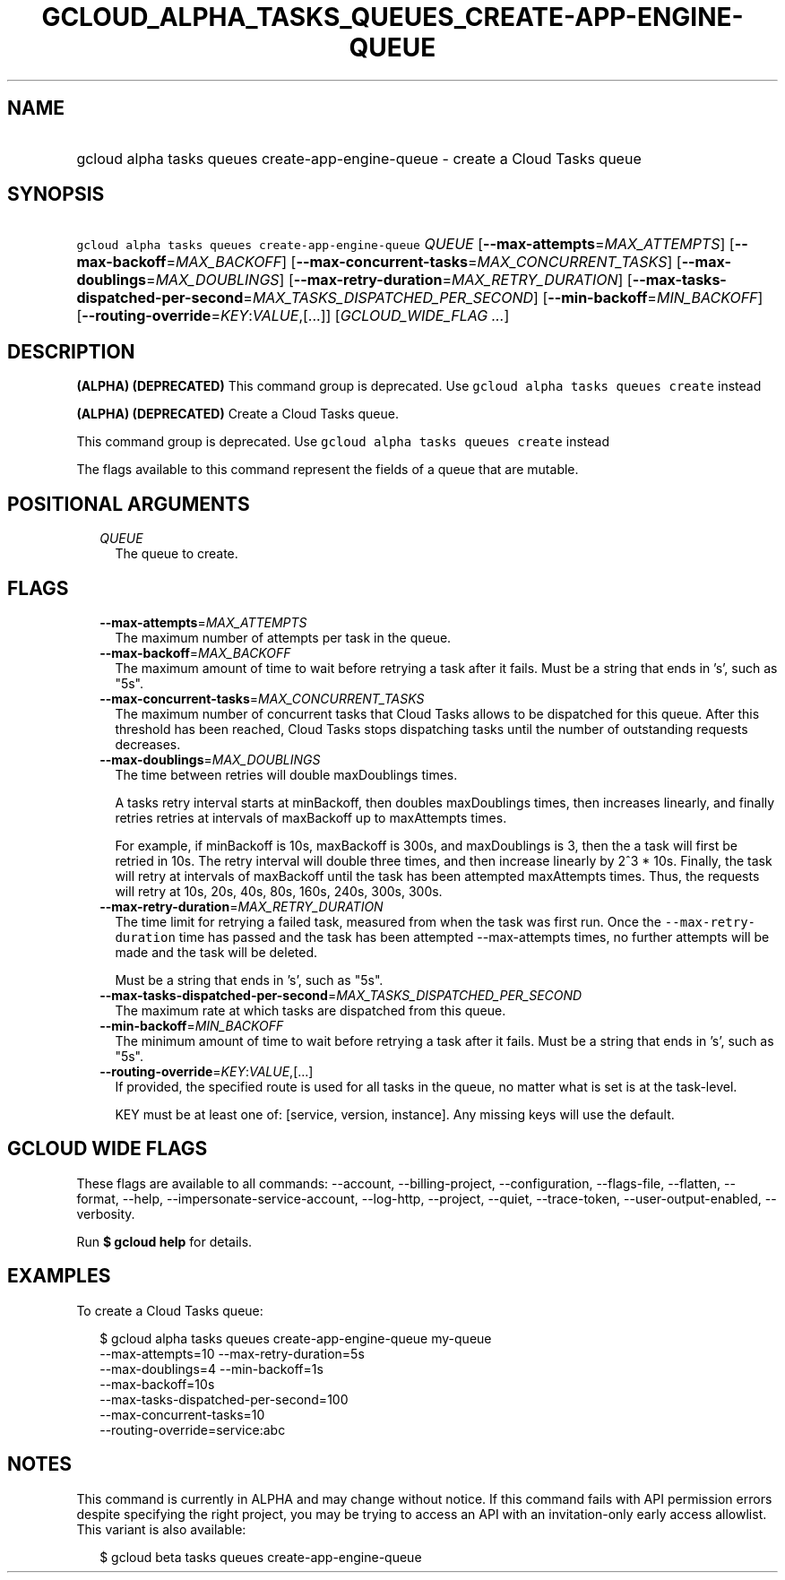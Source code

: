 
.TH "GCLOUD_ALPHA_TASKS_QUEUES_CREATE\-APP\-ENGINE\-QUEUE" 1



.SH "NAME"
.HP
gcloud alpha tasks queues create\-app\-engine\-queue \- create a Cloud Tasks queue



.SH "SYNOPSIS"
.HP
\f5gcloud alpha tasks queues create\-app\-engine\-queue\fR \fIQUEUE\fR [\fB\-\-max\-attempts\fR=\fIMAX_ATTEMPTS\fR] [\fB\-\-max\-backoff\fR=\fIMAX_BACKOFF\fR] [\fB\-\-max\-concurrent\-tasks\fR=\fIMAX_CONCURRENT_TASKS\fR] [\fB\-\-max\-doublings\fR=\fIMAX_DOUBLINGS\fR] [\fB\-\-max\-retry\-duration\fR=\fIMAX_RETRY_DURATION\fR] [\fB\-\-max\-tasks\-dispatched\-per\-second\fR=\fIMAX_TASKS_DISPATCHED_PER_SECOND\fR] [\fB\-\-min\-backoff\fR=\fIMIN_BACKOFF\fR] [\fB\-\-routing\-override\fR=\fIKEY\fR:\fIVALUE\fR,[...]] [\fIGCLOUD_WIDE_FLAG\ ...\fR]



.SH "DESCRIPTION"

\fB(ALPHA)\fR \fB(DEPRECATED)\fR This command group is deprecated. Use \f5gcloud
alpha tasks queues create\fR instead

\fB(ALPHA)\fR \fB(DEPRECATED)\fR Create a Cloud Tasks queue.

This command group is deprecated. Use \f5gcloud alpha tasks queues create\fR
instead

The flags available to this command represent the fields of a queue that are
mutable.



.SH "POSITIONAL ARGUMENTS"

.RS 2m
.TP 2m
\fIQUEUE\fR
The queue to create.



.RE
.sp

.SH "FLAGS"

.RS 2m
.TP 2m
\fB\-\-max\-attempts\fR=\fIMAX_ATTEMPTS\fR
The maximum number of attempts per task in the queue.

.TP 2m
\fB\-\-max\-backoff\fR=\fIMAX_BACKOFF\fR
The maximum amount of time to wait before retrying a task after it fails. Must
be a string that ends in 's', such as "5s".

.TP 2m
\fB\-\-max\-concurrent\-tasks\fR=\fIMAX_CONCURRENT_TASKS\fR
The maximum number of concurrent tasks that Cloud Tasks allows to be dispatched
for this queue. After this threshold has been reached, Cloud Tasks stops
dispatching tasks until the number of outstanding requests decreases.

.TP 2m
\fB\-\-max\-doublings\fR=\fIMAX_DOUBLINGS\fR
The time between retries will double maxDoublings times.

A tasks retry interval starts at minBackoff, then doubles maxDoublings times,
then increases linearly, and finally retries retries at intervals of maxBackoff
up to maxAttempts times.

For example, if minBackoff is 10s, maxBackoff is 300s, and maxDoublings is 3,
then the a task will first be retried in 10s. The retry interval will double
three times, and then increase linearly by 2^3 * 10s. Finally, the task will
retry at intervals of maxBackoff until the task has been attempted maxAttempts
times. Thus, the requests will retry at 10s, 20s, 40s, 80s, 160s, 240s, 300s,
300s.

.TP 2m
\fB\-\-max\-retry\-duration\fR=\fIMAX_RETRY_DURATION\fR
The time limit for retrying a failed task, measured from when the task was first
run. Once the \f5\-\-max\-retry\-duration\fR time has passed and the task has
been attempted \-\-max\-attempts times, no further attempts will be made and the
task will be deleted.

Must be a string that ends in 's', such as "5s".

.TP 2m
\fB\-\-max\-tasks\-dispatched\-per\-second\fR=\fIMAX_TASKS_DISPATCHED_PER_SECOND\fR
The maximum rate at which tasks are dispatched from this queue.

.TP 2m
\fB\-\-min\-backoff\fR=\fIMIN_BACKOFF\fR
The minimum amount of time to wait before retrying a task after it fails. Must
be a string that ends in 's', such as "5s".

.TP 2m
\fB\-\-routing\-override\fR=\fIKEY\fR:\fIVALUE\fR,[...]
If provided, the specified route is used for all tasks in the queue, no matter
what is set is at the task\-level.

KEY must be at least one of: [service, version, instance]. Any missing keys will
use the default.


.RE
.sp

.SH "GCLOUD WIDE FLAGS"

These flags are available to all commands: \-\-account, \-\-billing\-project,
\-\-configuration, \-\-flags\-file, \-\-flatten, \-\-format, \-\-help,
\-\-impersonate\-service\-account, \-\-log\-http, \-\-project, \-\-quiet,
\-\-trace\-token, \-\-user\-output\-enabled, \-\-verbosity.

Run \fB$ gcloud help\fR for details.



.SH "EXAMPLES"

To create a Cloud Tasks queue:

.RS 2m
$ gcloud alpha tasks queues create\-app\-engine\-queue my\-queue
  \-\-max\-attempts=10 \-\-max\-retry\-duration=5s
  \-\-max\-doublings=4 \-\-min\-backoff=1s
  \-\-max\-backoff=10s
  \-\-max\-tasks\-dispatched\-per\-second=100
  \-\-max\-concurrent\-tasks=10
  \-\-routing\-override=service:abc
.RE



.SH "NOTES"

This command is currently in ALPHA and may change without notice. If this
command fails with API permission errors despite specifying the right project,
you may be trying to access an API with an invitation\-only early access
allowlist. This variant is also available:

.RS 2m
$ gcloud beta tasks queues create\-app\-engine\-queue
.RE

